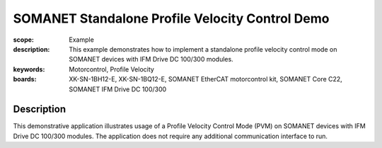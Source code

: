 SOMANET Standalone Profile Velocity Control Demo
================================================

:scope: Example
:description: This example demonstrates how to implement a standalone profile velocity control mode on SOMANET devices with IFM Drive DC 100/300 modules. 
:keywords: Motorcontrol, Profile Velocity
:boards: XK-SN-1BH12-E, XK-SN-1BQ12-E, SOMANET EtherCAT motorcontrol kit, SOMANET Core C22, SOMANET IFM Drive DC 100/300

Description
-----------

This demonstrative application illustrates usage of a Profile Velocity Control Mode (PVM) on SOMANET devices with IFM Drive DC 100/300 modules. The application does not require any additional communication interface to run. 
